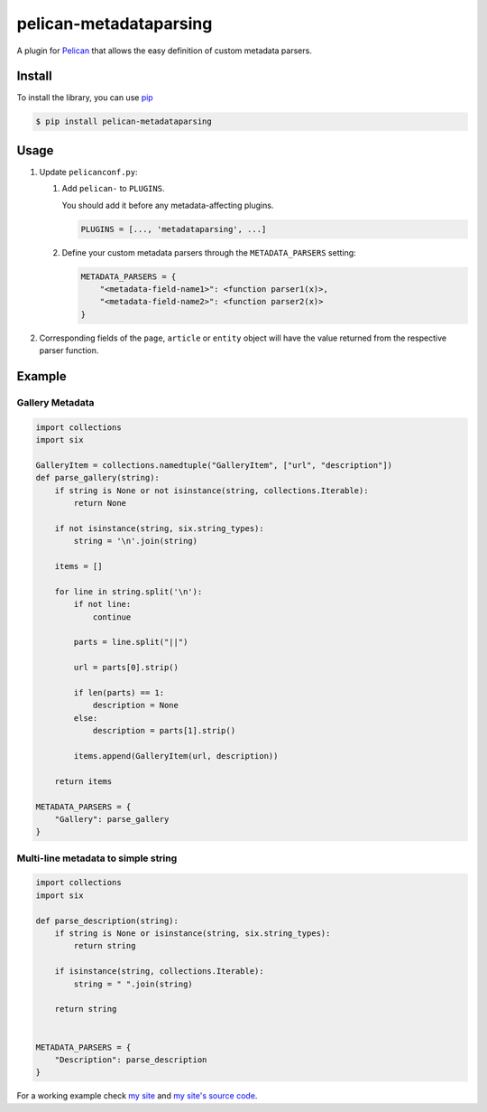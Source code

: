 #######################
pelican-metadataparsing
#######################

A plugin for `Pelican
<http://pelican.readthedocs.org/en/latest/>`_ that
allows the easy definition of custom metadata parsers.


Install
=======

To install the library, you can use
`pip
<http://www.pip-installer.org/en/latest/>`_

.. code-block:: bash

    $ pip install pelican-metadataparsing


Usage
=====

1. Update ``pelicanconf.py``:

   1. Add ``pelican-`` to ``PLUGINS``.
      
      You should add it before any metadata-affecting plugins.

      .. code-block:: python
      
          PLUGINS = [..., 'metadataparsing', ...]

   2. Define your custom metadata parsers through the ``METADATA_PARSERS``
      setting:

      .. code-block:: python

          METADATA_PARSERS = {
              "<metadata-field-name1>": <function parser1(x)>,
              "<metadata-field-name2>": <function parser2(x)>
          }

2. Corresponding fields of the ``page``, ``article`` or ``entity``
   object will have the value returned from the respective parser
   function.


Example
=======

Gallery Metadata
----------------
.. code-block:: python

    import collections
    import six

    GalleryItem = collections.namedtuple("GalleryItem", ["url", "description"])
    def parse_gallery(string):
        if string is None or not isinstance(string, collections.Iterable):
            return None

        if not isinstance(string, six.string_types):
            string = '\n'.join(string)

        items = []

        for line in string.split('\n'):
            if not line:
                continue

            parts = line.split("||")

            url = parts[0].strip()

            if len(parts) == 1:
                description = None
            else:
                description = parts[1].strip()

            items.append(GalleryItem(url, description))

        return items

    METADATA_PARSERS = {
        "Gallery": parse_gallery
    }

Multi-line metadata to simple string
------------------------------------
.. code-block:: python

    import collections
    import six

    def parse_description(string):
        if string is None or isinstance(string, six.string_types):
            return string

        if isinstance(string, collections.Iterable):
            string = " ".join(string)

        return string


    METADATA_PARSERS = {
        "Description": parse_description
    }



For a working example check `my site
<http://www.alexjf.net>`_ and `my site's source code
<https://github.com/AlexJF/alexjf.net>`_.

